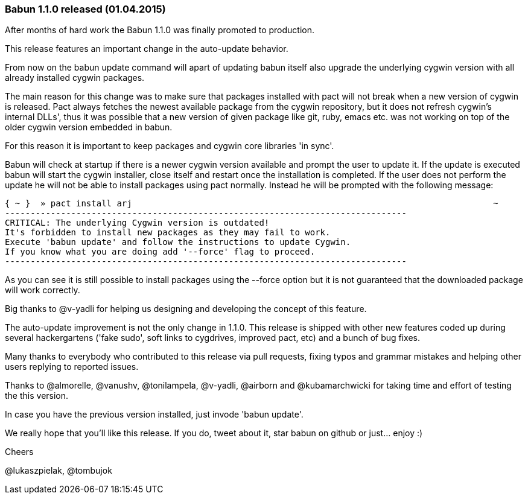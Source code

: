 
=== Babun 1.1.0 released (01.04.2015)

After months of hard work the Babun 1.1.0 was finally promoted to production. 

This release features an important change in the auto-update behavior.

From now on the +babun update+ command will apart of updating babun itself also upgrade the underlying cygwin version with all already installed cygwin packages.

The main reason for this change was to make sure that packages installed with +pact+ will not break when a new version of cygwin is released. Pact always fetches the newest available package from the cygwin repository, but it does not refresh cygwin's internal DLLs', thus it was possible that a new version of given package like git, ruby, emacs etc. was not working on top of the older cygwin version embedded in babun.

For this reason it is important to keep packages and cygwin core libraries 'in sync'.

Babun will check at startup if there is a newer cygwin version available and prompt the user to update it. 
If the update is executed babun will start the cygwin installer, close itself and restart once the installation is completed.
If the user does not perform the update he will not be able to install packages using pact normally. Instead he will be prompted with the following message:

----
{ ~ }  » pact install arj                                                                       ~
-------------------------------------------------------------------------------
CRITICAL: The underlying Cygwin version is outdated!
It's forbidden to install new packages as they may fail to work.
Execute 'babun update' and follow the instructions to update Cygwin.
If you know what you are doing add '--force' flag to proceed.
-------------------------------------------------------------------------------
----

As you can see it is still possible to install packages using the +--force+ option but it is not guaranteed that the downloaded package will work correctly.

Big thanks to @v-yadli for helping us designing and developing the concept of this feature.


The auto-update improvement is not the only change in 1.1.0. This release is shipped with other new features coded up during several hackergartens ('fake sudo', soft links to cygdrives, improved pact, etc) and a bunch of bug fixes.

Many thanks to everybody who contributed to this release via pull requests, fixing typos and grammar mistakes and helping other users replying to reported issues.

Thanks to @almorelle, @vanushv, @tonilampela, @v-yadli, @airborn and @kubamarchwicki for taking time and effort of testing the this version.

In case you have the previous version installed, just invode 'babun update'. 

We really hope that you'll like this release. If you do, tweet about it, star babun on github or just... enjoy :)

Cheers

@lukaszpielak, @tombujok
